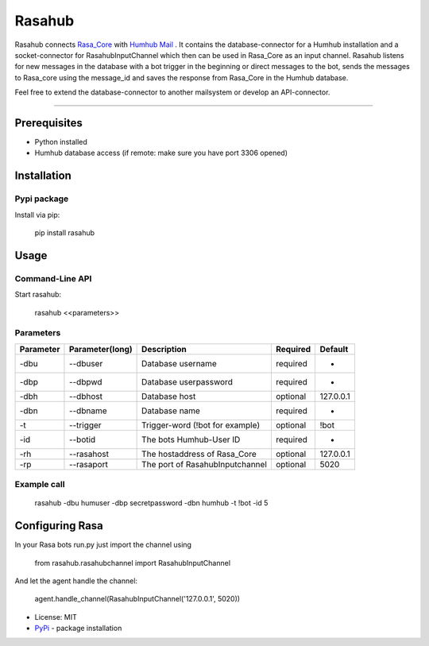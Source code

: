 =======
Rasahub
=======

Rasahub connects `Rasa_Core`_ with `Humhub`_ `Mail`_ .
It contains the database-connector for a Humhub installation and a socket-connector
for RasahubInputChannel which then can be used in Rasa_Core as an input channel.
Rasahub listens for new messages in the database with a bot trigger in the beginning
or direct messages to the bot, sends the messages to Rasa_core using the message_id
and saves the response from Rasa_Core in the Humhub database.

Feel free to extend the database-connector to another mailsystem or develop an API-connector.

----

Prerequisites
=============

* Python installed
* Humhub database access (if remote: make sure you have port 3306 opened)

Installation
============

Pypi package
------------

Install via pip:

    pip install rasahub

Usage
=====

Command-Line API
----------------

Start rasahub:

    rasahub <<parameters>>

Parameters
----------

+------------+------------------+---------------------------------------+-----------+-------------+
| Parameter  | Parameter(long)  | Description                           | Required  | Default     |
+============+==================+=======================================+===========+=============+
| -dbu       | --dbuser         | Database username                     | required  | -           |
+------------+------------------+---------------------------------------+-----------+-------------+
| -dbp       | --dbpwd          | Database userpassword                 | required  | -           |
+------------+------------------+---------------------------------------+-----------+-------------+
| -dbh       | --dbhost         | Database host                         | optional  | 127.0.0.1   |
+------------+------------------+---------------------------------------+-----------+-------------+
| -dbn       | --dbname         | Database name                         | required  | -           |
+------------+------------------+---------------------------------------+-----------+-------------+
| -t         | --trigger        | Trigger-word (!bot for example)       | optional  | \!bot       |
+------------+------------------+---------------------------------------+-----------+-------------+
| -id        | --botid          | The bots Humhub-User ID               | required  | -           |
+------------+------------------+---------------------------------------+-----------+-------------+
| -rh        | --rasahost       | The hostaddress of Rasa_Core          | optional  | 127.0.0.1   |
+------------+------------------+---------------------------------------+-----------+-------------+
| -rp        | --rasaport       | The port of RasahubInputchannel       | optional  | 5020        |
+------------+------------------+---------------------------------------+-----------+-------------+

Example call
------------

    rasahub -dbu humuser -dbp secretpassword -dbn humhub -t !bot -id 5

Configuring Rasa
================

In your Rasa bots run.py just import the channel using

    from rasahub.rasahubchannel import RasahubInputChannel

And let the agent handle the channel:

    agent.handle_channel(RasahubInputChannel('127.0.0.1', 5020))



* License: MIT
* `PyPi`_ - package installation

.. _Rasa_Core: https://github.com/RasaHQ/rasa_core
.. _Humhub: https://www.humhub.org/de/site/index
.. _Mail: https://github.com/humhub/humhub-modules-mail
.. _PyPi: https://pypi.python.org/pypi/rasahub
